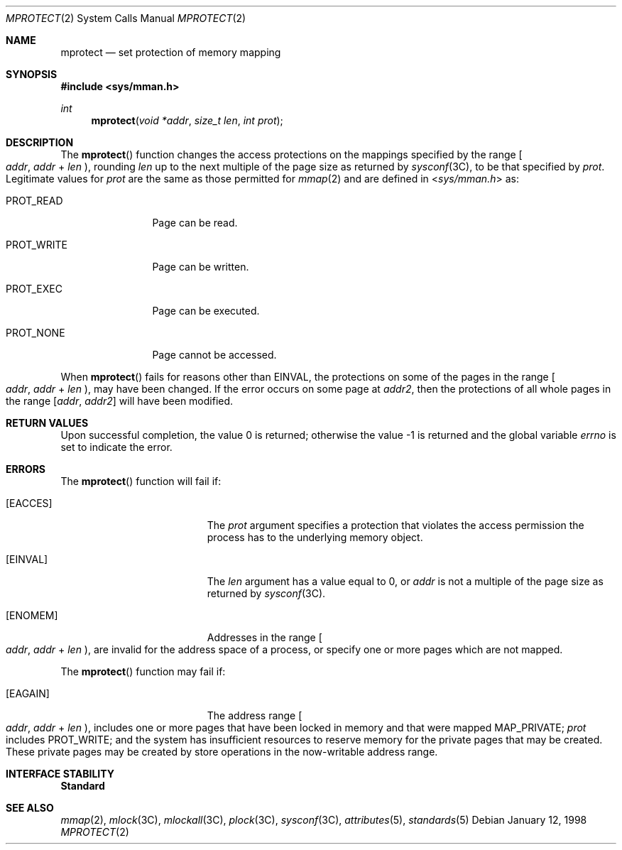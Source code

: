 .\"
.\" Sun Microsystems, Inc. gratefully acknowledges The Open Group for
.\" permission to reproduce portions of its copyrighted documentation.
.\" Original documentation from The Open Group can be obtained online at
.\" http://www.opengroup.org/bookstore/.
.\"
.\" The Institute of Electrical and Electronics Engineers and The Open
.\" Group, have given us permission to reprint portions of their
.\" documentation.
.\"
.\" In the following statement, the phrase ``this text'' refers to portions
.\" of the system documentation.
.\"
.\" Portions of this text are reprinted and reproduced in electronic form
.\" in the SunOS Reference Manual, from IEEE Std 1003.1, 2004 Edition,
.\" Standard for Information Technology -- Portable Operating System
.\" Interface (POSIX), The Open Group Base Specifications Issue 6,
.\" Copyright (C) 2001-2004 by the Institute of Electrical and Electronics
.\" Engineers, Inc and The Open Group.  In the event of any discrepancy
.\" between these versions and the original IEEE and The Open Group
.\" Standard, the original IEEE and The Open Group Standard is the referee
.\" document.  The original Standard can be obtained online at
.\" http://www.opengroup.org/unix/online.html.
.\"
.\" This notice shall appear on any product containing this material.
.\"
.\" The contents of this file are subject to the terms of the
.\" Common Development and Distribution License (the "License").
.\" You may not use this file except in compliance with the License.
.\"
.\" You can obtain a copy of the license at usr/src/OPENSOLARIS.LICENSE
.\" or http://www.opensolaris.org/os/licensing.
.\" See the License for the specific language governing permissions
.\" and limitations under the License.
.\"
.\" When distributing Covered Code, include this CDDL HEADER in each
.\" file and include the License file at usr/src/OPENSOLARIS.LICENSE.
.\" If applicable, add the following below this CDDL HEADER, with the
.\" fields enclosed by brackets "[]" replaced with your own identifying
.\" information: Portions Copyright [yyyy] [name of copyright owner]
.\"
.\"
.\" Copyright 1989 AT&T
.\" Portions Copyright (c) 1992, X/Open Company Limited.  All Rights Reserved.
.\" Copyright (c) 1996, Sun Microsystems, Inc.  All Rights Reserved.
.\"
.Dd January 12, 1998
.Dt MPROTECT 2
.Os
.Sh NAME
.Nm mprotect
.Nd set protection of memory mapping
.Sh SYNOPSIS
.In sys/mman.h
.Ft int
.Fn mprotect "void *addr" "size_t len" "int prot"
.Sh DESCRIPTION
The
.Fn mprotect
function changes the access protections on the mappings specified by the range
.Eo [
.Fa addr , addr
+
.Fa len
.Ec ) ,
rounding
.Fa len
up to the next multiple of the page size as returned by
.Xr sysconf 3C ,
to be that specified by
.Fa prot .
Legitimate values for
.Fa prot
are the same as those permitted for
.Xr mmap 2
and are defined in
.In sys/mman.h
as:
.Bl -tag -width "PROT_WRITE"
.It Dv PROT_READ
Page can be read.
.It Dv PROT_WRITE
Page can be written.
.It Dv PROT_EXEC
Page can be executed.
.It Dv PROT_NONE
Page cannot be accessed.
.El
.Pp
When
.Fn mprotect
fails for reasons other than
.Er EINVAL ,
the protections on some of the pages in the range
.Eo [
.Fa addr , addr
+
.Fa len
.Ec ) ,
may have been changed.
If the error occurs on some page at
.Va addr2 ,
then the protections of all whole pages in the range
.Bq Fa addr , Va addr2
will have been modified.
.Sh RETURN VALUES
.Rv -std
.Sh ERRORS
The
.Fn mprotect
function will fail if:
.Bl -tag -width Er
.It Bq Er EACCES
The
.Fa prot
argument specifies a protection that violates the access
permission the process has to the underlying memory object.
.It Bq Er EINVAL
The
.Fa len
argument has a value equal to 0, or
.Fa addr
is not a multiple
of the page size as returned by
.Xr sysconf 3C .
.It Bq Er ENOMEM
Addresses in the range
.Eo [
.Fa addr , addr
+
.Fa len
.Ec ) ,
are invalid for the address space of a process,
or specify one or more pages which are not mapped.
.El
.Pp
The
.Fn mprotect
function may fail if:
.Bl -tag -width Er
.It Bq Er EAGAIN
The address range
.Eo [
.Fa addr , addr
+
.Fa len
.Ec ) ,
includes one or more pages that have
been locked in memory and that were mapped
.Dv MAP_PRIVATE ; Fa prot
includes
.Dv PROT_WRITE ;
and the system has
insufficient resources to reserve memory for the private pages that may be
created.
These private pages may be created by store operations in the now-writable
address range.
.El
.Sh INTERFACE STABILITY
.Sy Standard
.Sh SEE ALSO
.Xr mmap 2 ,
.Xr mlock 3C ,
.Xr mlockall 3C ,
.Xr plock 3C ,
.Xr sysconf 3C ,
.Xr attributes 5 ,
.Xr standards 5
